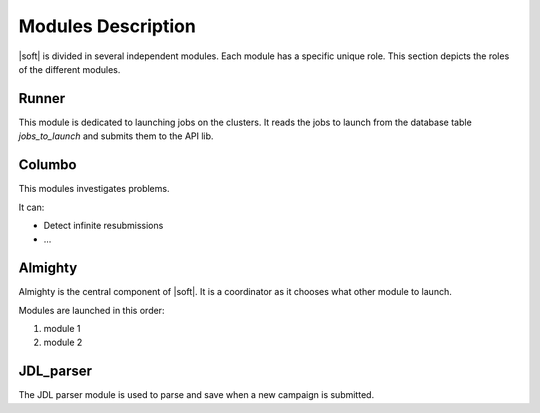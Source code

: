 Modules Description
===================

|soft| is divided in several independent modules. Each module has a
specific unique role. This section depicts the roles of the different
modules.

Runner
------

This module is dedicated to launching jobs on the clusters. It reads
the jobs to launch from the database table *jobs_to_launch* and
submits them to the API lib.

Columbo
-------

This modules investigates problems.

It can:

- Detect infinite resubmissions
- ...

Almighty
--------

Almighty is the central component of |soft|. It is a coordinator as it
chooses what other module to launch. 

Modules are launched in this order:

#. module 1
#. module 2 


JDL_parser
----------

The JDL parser module is used to parse and save when a new campaign is
submitted.
